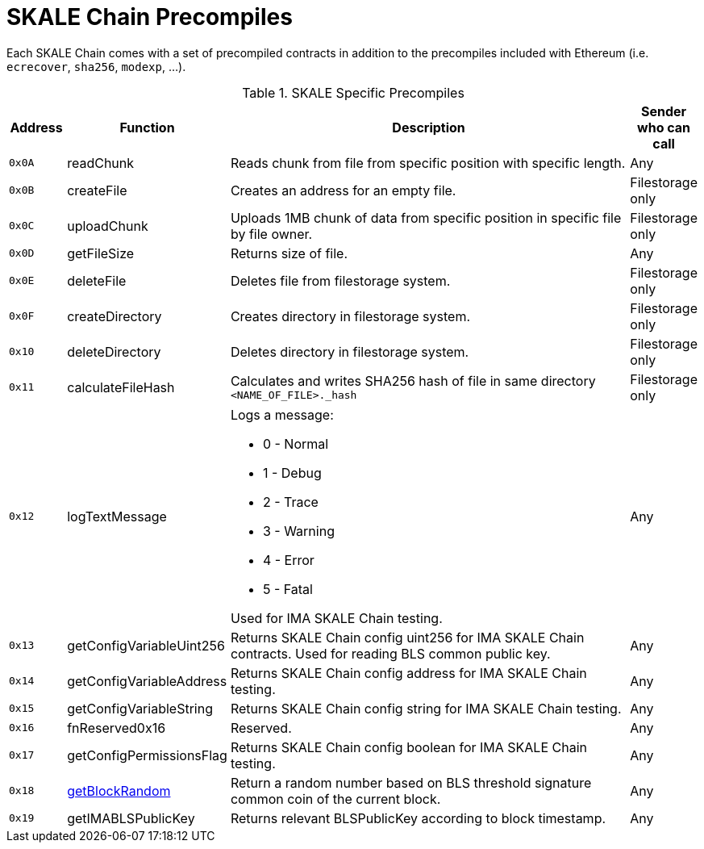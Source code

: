 = SKALE Chain Precompiles

Each SKALE Chain comes with a set of precompiled contracts in addition to the precompiles included with Ethereum (i.e. `ecrecover`, `sha256`, `modexp`, ...).

.SKALE Specific Precompiles
[%header,cols="1,2,8a,1"]
|===
| Address
| Function
| Description
| Sender who can call

| `0x0A`
| readChunk
| Reads chunk from file from specific position with specific length.
| Any

| `0x0B`
| createFile
| Creates an address for an empty file.
| Filestorage only

| `0x0C`
| uploadChunk
| Uploads 1MB chunk of data from specific position in specific file by file owner.
| Filestorage only

| `0x0D`
| getFileSize
| Returns size of file.
| Any

| `0x0E`
| deleteFile
| Deletes file from filestorage system.
| Filestorage only

| `0x0F`
| createDirectory
| Creates directory in filestorage system.
| Filestorage only

| `0x10`
| deleteDirectory
| Deletes directory in filestorage system.
| Filestorage only

| `0x11`
| calculateFileHash
| Calculates and writes SHA256 hash of file in same directory `<NAME_OF_FILE>._hash`
| Filestorage only

| `0x12`
| logTextMessage
| Logs a message:

* 0 - Normal
* 1 - Debug
* 2 - Trace
* 3 - Warning
* 4 - Error
* 5 - Fatal

Used for IMA SKALE Chain testing.

| Any

| `0x13`
| getConfigVariableUint256
| Returns SKALE Chain config uint256 for IMA SKALE Chain contracts. Used for reading BLS common public key.
| Any

| `0x14`
| getConfigVariableAddress
| Returns SKALE Chain config address for IMA SKALE Chain testing.
| Any

| `0x15`
| getConfigVariableString
| Returns SKALE Chain config string for IMA SKALE Chain testing.
| Any

| `0x16`
| fnReserved0x16
| Reserved.
| Any

| `0x17`
| getConfigPermissionsFlag
| Returns SKALE Chain config boolean for IMA SKALE Chain testing.
| Any

| `0x18`
| xref:random-number-generator.adoc[getBlockRandom]
| Return a random number based on BLS threshold signature common coin of the current block.
| Any

| `0x19`
| getIMABLSPublicKey
| Returns relevant BLSPublicKey according to block timestamp.
| Any

|===
